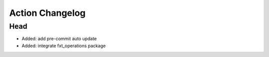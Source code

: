 Action Changelog
=================
.. inclusion-marker

Head
++++
- Added: add pre-commit auto update
- Added: integrate fxt_operations package
